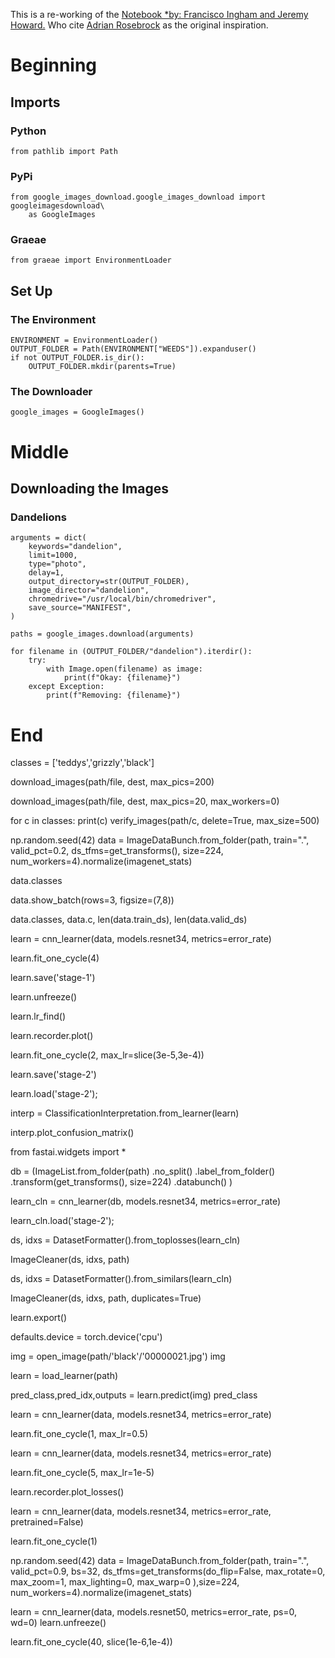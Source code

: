 #+BEGIN_COMMENT
.. title: Creating A Dataset Using Google Images
.. slug: creating-a-dataset-using-google-images
.. date: 2019-04-21 22:39:09 UTC-07:00
.. tags: fastai,data
.. category: FastAI
.. link: 
.. description: Creating an image dataset using Google Images.
.. type: text

#+END_COMMENT
#+OPTIONS: ^:{}
#+OPTIONS: H:5
#+TOC: headlines 2
#+BEGIN_SRC ipython :session fastai :results none :exports none
%load_ext autoreload
%autoreload 2
#+END_SRC

This is a re-working of the [[https://github.com/fastai/course-v3/blob/master/nbs/dl1/lesson2-download.ipynb][Notebook *by: Francisco Ingham and Jeremy Howard.]] Who cite [[https://www.pyimagesearch.com/2017/12/04/how-to-create-a-deep-learning-dataset-using-google-images][Adrian Rosebrock]] as the original inspiration.

* Beginning
** Imports
*** Python
#+begin_src ipython :session fastai :results none
from pathlib import Path
#+end_src
*** PyPi
#+begin_src ipython :session fastai :results none
from google_images_download.google_images_download import googleimagesdownload\
    as GoogleImages
#+end_src
*** Graeae
#+begin_src ipython :session fastai :results none
from graeae import EnvironmentLoader
#+end_src
** Set Up
*** The Environment
#+begin_src ipython :session fastai :results none
ENVIRONMENT = EnvironmentLoader()
OUTPUT_FOLDER = Path(ENVIRONMENT["WEEDS"]).expanduser()
if not OUTPUT_FOLDER.is_dir():
    OUTPUT_FOLDER.mkdir(parents=True)
#+end_src
*** The Downloader
#+begin_src ipython :session fastai :results none
google_images = GoogleImages()
#+end_src
* Middle
** Downloading the Images
*** Dandelions
#+begin_src ipython :session fastai :results output :exports both
arguments = dict(
    keywords="dandelion",
    limit=1000,
    type="photo",
    delay=1,
    output_directory=str(OUTPUT_FOLDER),
    image_director="dandelion",
    chromedrive="/usr/local/bin/chromedriver",
    save_source="MANIFEST",
)

paths = google_images.download(arguments)
#+end_src

#+begin_src ipython :session fastai :results output :exports both
for filename in (OUTPUT_FOLDER/"dandelion").iterdir():
    try:
        with Image.open(filename) as image:
            print(f"Okay: {filename}")
    except Exception:
        print(f"Removing: {filename}")
#+end_src
* End

# In[ ]:


classes = ['teddys','grizzly','black']


# In[ ]:


download_images(path/file, dest, max_pics=200)


# In[ ]:


# If you have problems download, try with `max_workers=0` to see exceptions:
download_images(path/file, dest, max_pics=20, max_workers=0)


# Then we can remove any images that can't be opened:

# In[ ]:


for c in classes:
    print(c)
    verify_images(path/c, delete=True, max_size=500)


# ## View data

# In[ ]:


np.random.seed(42)
data = ImageDataBunch.from_folder(path, train=".", valid_pct=0.2,
        ds_tfms=get_transforms(), size=224, num_workers=4).normalize(imagenet_stats)


# In[ ]:


# If you already cleaned your data, run this cell instead of the one before
# np.random.seed(42)
# data = ImageDataBunch.from_csv(path, folder=".", valid_pct=0.2, csv_labels='cleaned.csv',
#         ds_tfms=get_transforms(), size=224, num_workers=4).normalize(imagenet_stats)


# Good! Let's take a look at some of our pictures then.

# In[ ]:


data.classes


# In[ ]:


data.show_batch(rows=3, figsize=(7,8))


# In[ ]:


data.classes, data.c, len(data.train_ds), len(data.valid_ds)


# ## Train model

# In[ ]:


learn = cnn_learner(data, models.resnet34, metrics=error_rate)


# In[ ]:


learn.fit_one_cycle(4)


# In[ ]:


learn.save('stage-1')


# In[ ]:


learn.unfreeze()


# In[ ]:


learn.lr_find()


# In[ ]:


learn.recorder.plot()


# In[ ]:


learn.fit_one_cycle(2, max_lr=slice(3e-5,3e-4))


# In[ ]:


learn.save('stage-2')


# ## Interpretation

# In[ ]:


learn.load('stage-2');


# In[ ]:


interp = ClassificationInterpretation.from_learner(learn)


# In[ ]:


interp.plot_confusion_matrix()


# ## Cleaning Up
# 
# Some of our top losses aren't due to bad performance by our model. There are images in our data set that shouldn't be.
# 
# Using the `ImageCleaner` widget from `fastai.widgets` we can prune our top losses, removing photos that don't belong.

# In[ ]:


from fastai.widgets import *


# First we need to get the file paths from our top_losses. We can do this with `.from_toplosses`. We then feed the top losses indexes and corresponding dataset to `ImageCleaner`.
# 
# Notice that the widget will not delete images directly from disk but it will create a new csv file `cleaned.csv` from where you can create a new ImageDataBunch with the corrected labels to continue training your model.

# In order to clean the entire set of images, we need to create a new dataset without the split. The video lecture demostrated the use of the `ds_type` param which no longer has any effect. See [the thread](https://forums.fast.ai/t/duplicate-widget/30975/10) for more details.

# In[ ]:


db = (ImageList.from_folder(path)
                   .no_split()
                   .label_from_folder()
                   .transform(get_transforms(), size=224)
                   .databunch()
     )


# In[ ]:


# If you already cleaned your data using indexes from `from_toplosses`,
# run this cell instead of the one before to proceed with removing duplicates.
# Otherwise all the results of the previous step would be overwritten by
# the new run of `ImageCleaner`.

# db = (ImageList.from_csv(path, 'cleaned.csv', folder='.')
#                    .no_split()
#                    .label_from_df()
#                    .transform(get_transforms(), size=224)
#                    .databunch()
#      )


# Then we create a new learner to use our new databunch with all the images.

# In[ ]:


learn_cln = cnn_learner(db, models.resnet34, metrics=error_rate)

learn_cln.load('stage-2');


# In[ ]:


ds, idxs = DatasetFormatter().from_toplosses(learn_cln)


# Make sure you're running this notebook in Jupyter Notebook, not Jupyter Lab. That is accessible via [/tree](/tree), not [/lab](/lab). Running the `ImageCleaner` widget in Jupyter Lab is [not currently supported](https://github.com/fastai/fastai/issues/1539).

# In[ ]:


ImageCleaner(ds, idxs, path)


# Flag photos for deletion by clicking 'Delete'. Then click 'Next Batch' to delete flagged photos and keep the rest in that row. `ImageCleaner` will show you a new row of images until there are no more to show. In this case, the widget will show you images until there are none left from `top_losses.ImageCleaner(ds, idxs)`

# You can also find duplicates in your dataset and delete them! To do this, you need to run `.from_similars` to get the potential duplicates' ids and then run `ImageCleaner` with `duplicates=True`. The API works in a similar way as with misclassified images: just choose the ones you want to delete and click 'Next Batch' until there are no more images left.

# Make sure to recreate the databunch and `learn_cln` from the `cleaned.csv` file. Otherwise the file would be overwritten from scratch, loosing all the results from cleaning the data from toplosses.

# In[ ]:


ds, idxs = DatasetFormatter().from_similars(learn_cln)


# In[ ]:


ImageCleaner(ds, idxs, path, duplicates=True)


# Remember to recreate your ImageDataBunch from your `cleaned.csv` to include the changes you made in your data!

# ## Putting your model in production

# First thing first, let's export the content of our `Learner` object for production:

# In[ ]:


learn.export()


# This will create a file named 'export.pkl' in the directory where we were working that contains everything we need to deploy our model (the model, the weights but also some metadata like the classes or the transforms/normalization used).

# You probably want to use CPU for inference, except at massive scale (and you almost certainly don't need to train in real-time). If you don't have a GPU that happens automatically. You can test your model on CPU like so:

# In[ ]:


defaults.device = torch.device('cpu')


# In[ ]:


img = open_image(path/'black'/'00000021.jpg')
img


# We create our `Learner` in production enviromnent like this, jsut make sure that `path` contains the file 'export.pkl' from before.

# In[ ]:


learn = load_learner(path)


# In[ ]:


pred_class,pred_idx,outputs = learn.predict(img)
pred_class


# So you might create a route something like this ([thanks](https://github.com/simonw/cougar-or-not) to Simon Willison for the structure of this code):
# 
# ```python
# @app.route("/classify-url", methods=["GET"])
# async def classify_url(request):
#     bytes = await get_bytes(request.query_params["url"])
#     img = open_image(BytesIO(bytes))
#     _,_,losses = learner.predict(img)
#     return JSONResponse({
#         "predictions": sorted(
#             zip(cat_learner.data.classes, map(float, losses)),
#             key=lambda p: p[1],
#             reverse=True
#         )
#     })
# ```
# 
# (This example is for the [Starlette](https://www.starlette.io/) web app toolkit.)

# ## Things that can go wrong

# - Most of the time things will train fine with the defaults
# - There's not much you really need to tune (despite what you've heard!)
# - Most likely are
#   - Learning rate
#   - Number of epochs

# ### Learning rate (LR) too high

# In[ ]:


learn = cnn_learner(data, models.resnet34, metrics=error_rate)


# In[ ]:


learn.fit_one_cycle(1, max_lr=0.5)


# ### Learning rate (LR) too low

# In[ ]:


learn = cnn_learner(data, models.resnet34, metrics=error_rate)


# Previously we had this result:
# 
# ```
# Total time: 00:57
# epoch  train_loss  valid_loss  error_rate
# 1      1.030236    0.179226    0.028369    (00:14)
# 2      0.561508    0.055464    0.014184    (00:13)
# 3      0.396103    0.053801    0.014184    (00:13)
# 4      0.316883    0.050197    0.021277    (00:15)
# ```

# In[ ]:


learn.fit_one_cycle(5, max_lr=1e-5)


# In[ ]:


learn.recorder.plot_losses()


# As well as taking a really long time, it's getting too many looks at each image, so may overfit.

# ### Too few epochs

# In[ ]:


learn = cnn_learner(data, models.resnet34, metrics=error_rate, pretrained=False)


# In[ ]:


learn.fit_one_cycle(1)


# ### Too many epochs

# In[ ]:


np.random.seed(42)
data = ImageDataBunch.from_folder(path, train=".", valid_pct=0.9, bs=32, 
        ds_tfms=get_transforms(do_flip=False, max_rotate=0, max_zoom=1, max_lighting=0, max_warp=0
                              ),size=224, num_workers=4).normalize(imagenet_stats)


# In[ ]:


learn = cnn_learner(data, models.resnet50, metrics=error_rate, ps=0, wd=0)
learn.unfreeze()


# In[ ]:


learn.fit_one_cycle(40, slice(1e-6,1e-4))

